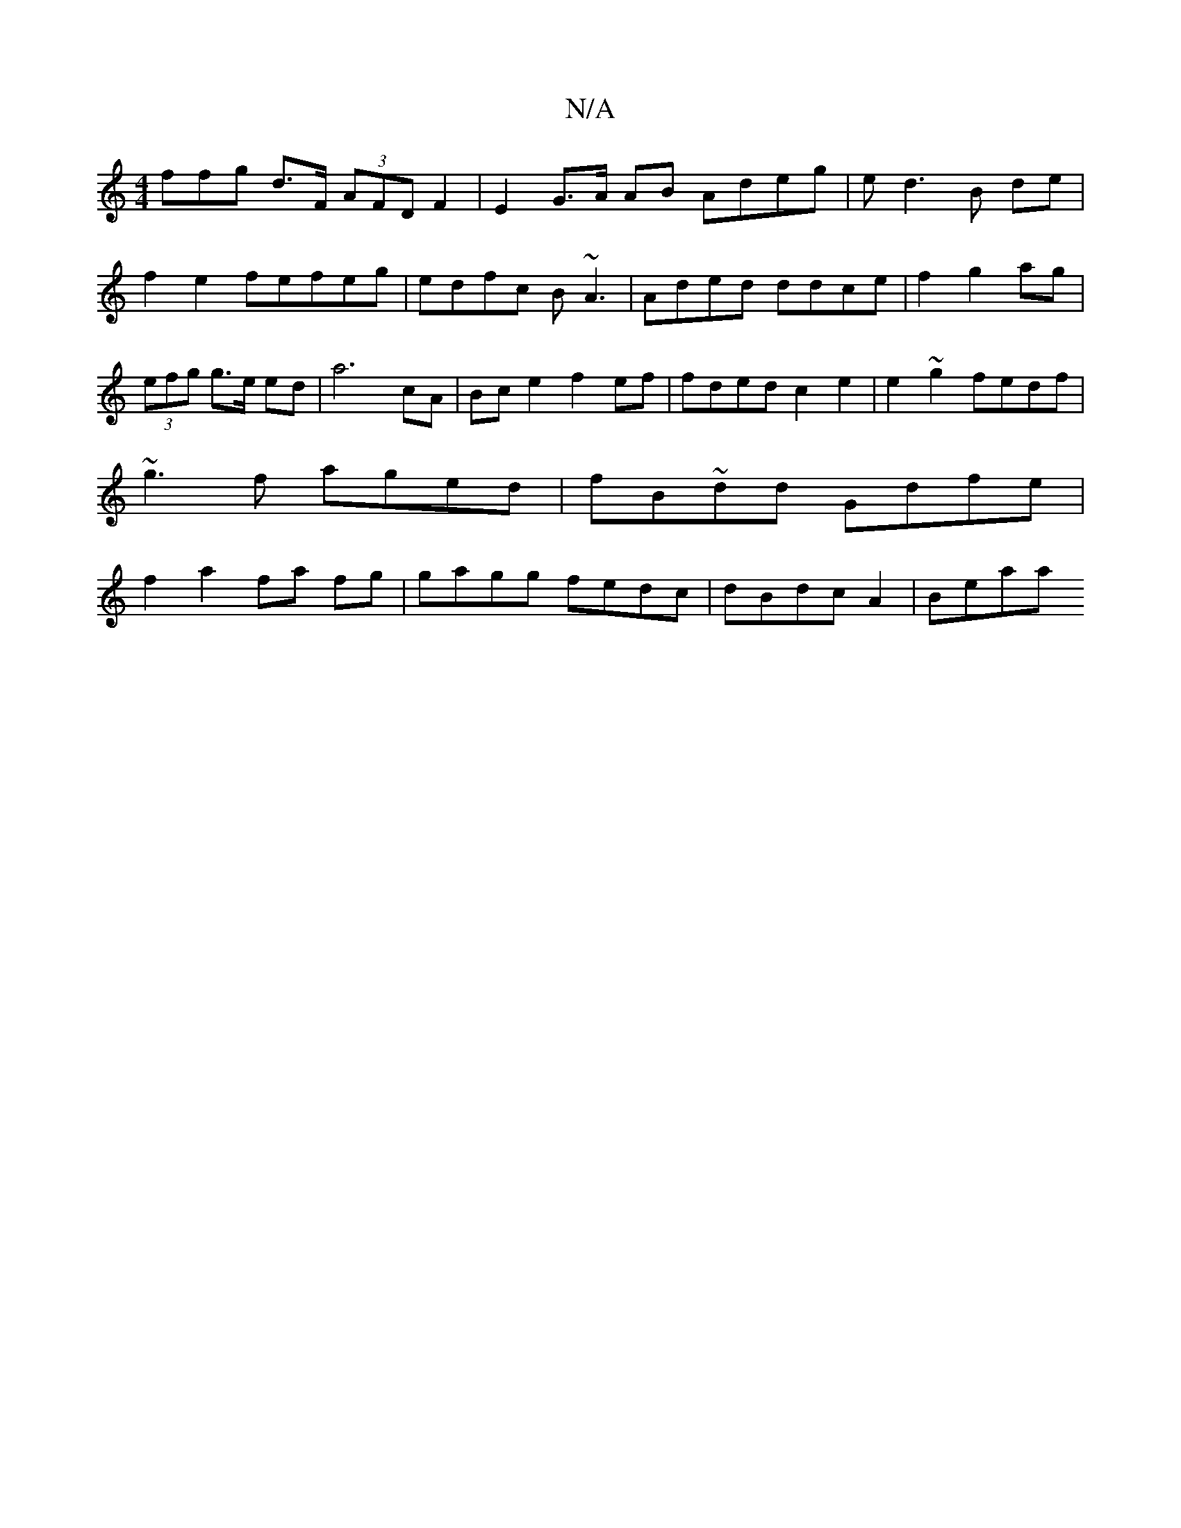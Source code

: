 X:1
T:N/A
M:4/4
R:N/A
K:Cmajor
3ffg d>F (3AFD F2 | E2 G>A AB Adeg| ed3 B de|f2e2 fefeg|edfc B~A3 | Aded ddce | f2g2ag|(3efg g>e ed| a6cA|Bc e2 f2 ef|fded c2 e2|e2~g2 fedf|~g3f aged|fB~dd Gdfe|f2a2 fa fg|gagg fedc|dBdc A2 | Beaa "Am